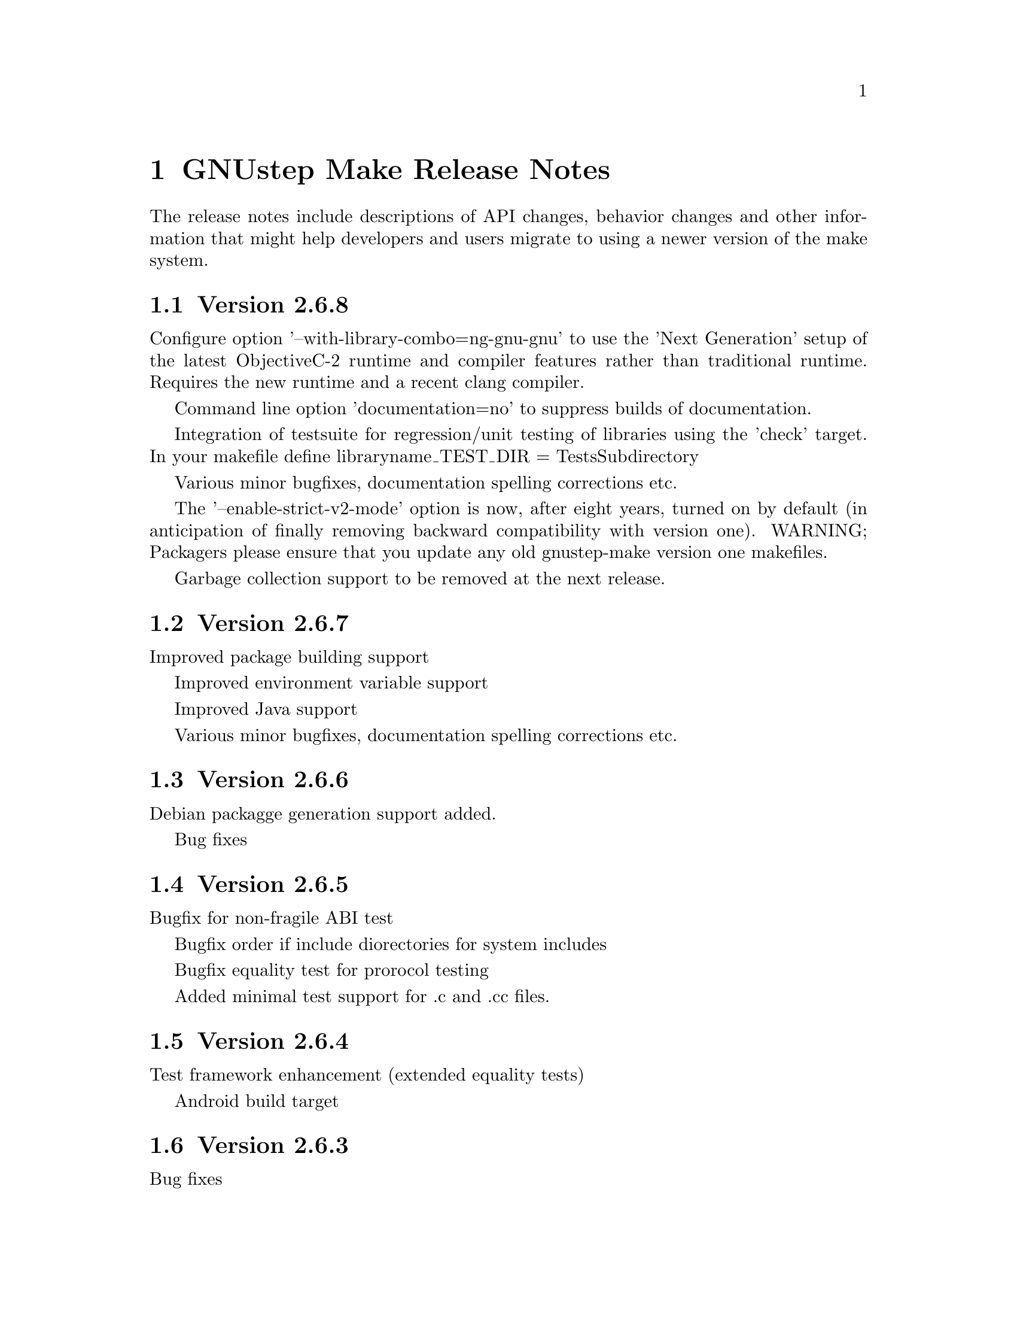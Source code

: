 @chapter GNUstep Make Release Notes

The release notes include descriptions of API changes, behavior
changes and other information that might help developers and users
migrate to using a newer version of the make system.

@section Version 2.6.8

Configure option '--with-library-combo=ng-gnu-gnu' to use the 'Next Generation' setup of the latest ObjectiveC-2 runtime and compiler features rather than traditional runtime.  Requires the new runtime and a recent clang compiler.

Command line option 'documentation=no' to suppress builds of documentation.

Integration of testsuite for regression/unit testing of libraries using the 'check' target.  In your makefile define libraryname_TEST_DIR = TestsSubdirectory

Various minor bugfixes, documentation spelling corrections etc.

The '--enable-strict-v2-mode' option is now, after eight years, turned on by default (in anticipation of finally removing backward compatibility with version one).  WARNING; Packagers please ensure that you update any old gnustep-make version one makefiles.

Garbage collection support to be removed at the next release.

@section Version 2.6.7

Improved package building support

Improved environment variable support

Improved Java support

Various minor bugfixes, documentation spelling corrections etc.

@section Version 2.6.6

Debian packagge generation support added.

Bug fixes

@section Version 2.6.5

Bugfix for non-fragile ABI test

Bugfix order if include diorectories for system includes

Bugfix equality test for prorocol testing

Added minimal test support for .c and .cc files.

@section Version 2.6.4

Test framework enhancement (extended equality tests)

Android build target

@section Version 2.6.3

Bug fixes

@section Version 2.6.2
@table @samp
@item Added standalone filesystem layout for putting everything in 
one directory for easy deployment of relocatable

@item Other bug fixes
@end table

@section Version 2.6.1

Bug fixes

@section Version 2.6.0
@table @samp

@item The default filesystem layout is now the 'fhs' layout
Before version 2.6.0, the default filesystem layout was the 'gnustep'
layout.  Starting with 2.6.0, the default filesystem layout has
changed and is now the 'fhs' layout.  To get the old default layout,
configure gnustep-make using ./configure --with-layout=gnustep.  Note
that this change does not affect gnustep-make when used with the
apple-apple-apple library combo, in which case the default filesystem
layout remains the 'apple' one.

The change in the default filesystem layout means that the location of
the GNUstep.sh file in a default installation has changed from
/usr/GNUstep/System/Library/Makefiles/GNUstep.sh to
/usr/local/share/GNUstep/Makefiles/GNUstep.sh.  If you use the default
layout and execute the GNUstep.sh script on startup, you need to
change the command from

@smallexample
. /usr/GNUstep/System/Library/Makefiles/GNUstep.sh
@end smallexample

to

@smallexample
. /usr/local/share/GNUstep/Makefiles/GNUstep.sh
@end smallexample

@item The default location of the configuration file changed
Before version 2.6.0, the configuration file was always by default
/etc/GNUstep/GNUstep.conf no matter what filesystem layout and prefix
were used.  Starting with version 2.6.0, that is the default location
of the configuration file only when installing system-wide, that is
with a prefix set to /, /usr or /usr/GNUstep.  In all other cases, the
configuration file is by default located in
$prefix/etc/GNUstep/GNUstep.conf.

In particular, this means that if ./configure is invoked with no
options specified, the default location of the configuration file is
now /usr/local/etc/GNUstep/GNUstep.conf (and no longer
/etc/GNUstep/GNUstep.conf).

Please note that the --with-config-file=xxx option allow you to
specify whatever location for the configuration file that you want;
the default is only used if no such option is specified and
gnustep-make has to pick a reasonable default location for the
configuration file.

Finally, also note that the default location of the configuration file
on Darwin has not changed and is still /Library/GNUstep/GNUstep.conf
regardless of the prefix selected.

@item Removed the --with-system-root, --with-local-root and --with-network-root options
These configure options were obsolete and are ignored by all releases
in the past 4 years and have now finally been removed.

@item Removed obsolete variables
Some very old variables that were deprecated 4 years ago have now been
removed.  This includes xxx_RESOURCE_FILES_INSTALL_DIR in
resource-set.make (you should use xxx_INSTALL_DIR instead) and
GNUSTEP_GSWAPPS in gswapp.make (you should use GNUSTEP_WEB_APPS
instead).

@item New Test Framework
GNUstep-make now includes a test framework that can be used to easily
write testcases for Objective-C software.  The new releases of
GNUstep-base and GNUstep-gui include regression test suites that use
this test framework.  Please check the README in the TestFramework
directory for more information on how it works or how to use it.

@item objc.make is deprecated
The file objc.make, which is used to compile Objective-C command-line
tools without a Foundation library such as GNUstep base, is now
deprecated.  Please use tool.make instead.

@item --enable-absolute-install-paths is now the default on Darwin
This makes it easier to use GNUstep with the gnu-gnu-gnu library combo
on Apple Mac OS X.

@end table

@section Version 2.4.0
@table @samp

@item You can enable the use of the non-fragile ivar ABI
The --enable-objc-nonfragile-abi flag can be used to enable the
non-fragile ivar ABI for compilers (such as clang) that support it.

@item -Wall is now used by default unless 'make warn=no' is specified
Before version 2.4.0, 'make debug=yes' would not only build object
files particularly suited for debugging, but would also add the -Wall
flag on the compiler command line when compiling C/ObjC/C++/ObjC++.
Starting with 2.4.0, the -Wall flag is controlled by a separate warn
flag, so you can turn it on and off indipendentely by doing 'make
warn=yes' or 'make warn=no'.  Since warn=yes is the default, the
default behaviour also changed; starting with 2.4.0, gnustep-make will
use -Wall by default.  You can turn it off by using 'make warn=no'.

A similar change occurred for Java compilations, where the flag
-deprecation, which used to be enabled by debug=yes, is now enabled by
warn=yes.  As a consequence, Java code is now compiled by default with
the -deprecation flag.  You can turn it off by compiling with 'make
warn=no'.

@item PACKAGE_NEEDS_CONFIGURE and JAVADOC_BUILD_ALWAYS now support 'yes' and 'no'
gnustep-make boolean variables traditionally use the values 'yes' and
'no', with the unfortunate exception of PACKAGE_NEEDS_CONFIGURE and
JAVADOC_BUILD_ALWAYS which used to only recognize the values 'YES' and
'NO'.  For consistency with everything else, starting with
gnustep-make 2.4.0 these two variables recognize the values 'yes' and
'no' too.

@item Versions of GNU make older then 3.79.1 (June 2000) are no longer supported
The .NOTPARALLEL pseudo-target is only available in GNU make 3.79 and
is essential for parallel builds to work.  Starting with version
2.4.0, gnustep-make recommends using GNU make 3.79.1 or greater; a
warning will be issued during configure if an older GNU make is
detected.  Older versions of GNU make are likely to work (except for
parallel building) but are no longer supported.  As 3.79.1 was
released about 10 years ago, this should not be a particular problem.

@item new internalmessages=yes option
Starting with version 2.4.0, gnustep-make recognized the new
internalmessages=yes option (separate from messages=yes) which prints
all the recursive make invocations that are used.  This is mostly
useful to understand how gnustep-make internally works and is not
meant for end-users.

@item javadoc is run in quiet mode
Starting with version 2.4.0, javadoc is by default executed with the
-quiet option (unless messages=yes is specified), and a ``Generating
javadoc documentation...'' is printed instead.

@item new API to build subdirectories
Before version 2.4.0, aggregate.make was used to step into
subdirectories and build them.  It did not support parallel building.
Starting with version 2.4.0, two new makefile fragments have been
introduced: serial-subdirectories.make and
parallel-subdirectories.make.  These can be used to build
subdirectories, and encourage (indeed, force) the developer to
explicitly decide if the subdirectories are to be built serially, or
in parallel.

Using parallel-subdirectories.make often produces massively faster
builds (or installs or cleans) during a parallel build on a multicore
machine.  But if you use parallel-subdirectories.make, you need to
make sure the different subdirectories are completely independent of
each other.  The operations that are executed in parallel are 'all',
'clean', 'distclean', 'check' and 'strings'.  'install' and
'uninstall' are still executed in serial order to prevent any
concurrency problems when creating (or removing) common installation
directories.

aggregate.make is still available if you want or need to be
backwards-compatible with older versions of gnustep-make.  It is
normally a wrapper around serial-subdirectories.make, but if you
specify 'GNUSTEP_USE_PARALLEL_AGGREGATE = yes' in your GNUmakefile, it
becomes a wrapper around parallel-subdirectories.make.  aggregate.make
will be deprecated in 2012 and removed in 2015, but for the next
couple of years it might be a good solution while you wait for your
users to upgrade their gnustep-make installations.


@item each instance stores object files in its own subdirectory
Before version 2.4.0, there was a single object directory where all
object files where stored.  In the most common case, this directory
was simply ./obj, so if you compiled file source.m, you'd end up with
./obj/source.m.o.  Starting with version 2.4.0, different instances
store their object files in different subdirectories; for example, if
the file was compiled as part of tool ToolA, it would end up in
./obj/ToolA.obj/source.m.o, while if compiled as part of ToolB, it
would end up in ./obj/ToolB.obj/source.m.o.  This allows ToolA and
ToolB to be built in parallel with no race conditions, even if they
share some source files.  There are a number of side effects of this
change.  First of all, in the unlikely event that your GNUmakefile
depends on the location of the object files (bad idea by the way),
you'll have to update it.  Second, if you are reusing a single source
file in multiple instances in the same project, this will now be
compiled multiple times instead of one (on the plus side, you can
fully parallelize the build by just using 'make -j N', without having
to change anything in your GNUmakefile.  On a machine with multiple
cpus/cores this can massively speed up the build).  Finally, the rules
to compile C/ObjC/C++/ObjC++/Windres files are no longer available in
the Master invocation - they are only available when compiling a
specific instance.  It's hard to imagine a situation where this change
of private internals would affect any user; but people with their own
private gnustep-make forks or advanced extensions might be affected.

@item the order in which instances are built is no longer guaranteed
If you build more than one tool in the same GNUmakefile by listing
them all in TOOL_NAME as in ``TOOL_NAME = ToolA ToolB', you need to be
aware that the way the instances are built changed in version 2.4.0.

This change affects applications, bundles, ctools, clibraries,
libraries, services, palettes, test-applications, test-libraries,
test-tools, tools.  It does not affect Java, resource sets or
documentation. [FIXME: frameworks ?]

Before version 2.4.0, instances were always built one after the other
one, exactly in the order specified.  So, in the example ToolA would
be built before ToolB.  Starting with 2.4.0, the instances might be
built completely in parallel if parallel building is enabled.  So, the
order in which they are built is no longer defined and your
GNUmakefile should not depend on the order in which instances are
specified in the GNUmakefile.  Most GNUmakefiles should be unaffected
because they rarely rely on the order in which instances are built.
If your GNUmakefile does depend on the order, you have a few options.
The preferred option is to identify the code or steps that need to be
executed before some of the instances are built and put them into a
before-all:: rule, which is guaranteed to be executed before anything
else.  In this way your serialized code is executed first, and the
build can continue in a completely parallel fashion afterwards.

Another option is to move your instances into separate subdirectories,
and use serial-subdirectories.make to build them.
serial-subdirectories.make will respect the order and always build
them in the order you require.

If you want to disable parallel building altogether, you can add
GNUSTEP_MAKE_PARALLEL_BUILDING=no just after including common.make to
prevent a specific GNUmakefile from doing a parallel build.

Please note that this does not affect the relationship between
instances of different types; if you include library.make before
tool.make, for example, the library (or libraries) will still be built
before the tool (or tools).  It is the order in which the libraries
(or tools) are built that is no longer guaranteed.

@item support for having source files in subdirectories
Starting with version 2.4.0, it is possible to put source files in
subdirectories by specifiying them as in xxx_OBJC_FILES =
Source/Beauty.m.  This syntax does not work on versions before 2.4.0
so you should not use it if you want to support older versions of
gnustep-make; previously you had to create a subproject and add a
GNUmakefile in the subdirectory using subproject.make.  You can now
spread your source files in multiple subdirectories without using
subprojects.

@item support for having header files in subdirectories
Starting with version 2.4.0, it is possible to put header files in
subdirectories by specifiying them as in xxx_HEADER_FILES =
Beauty/Beauty.h.  This syntax does not work on versions before 2.4.0
so you should not use it if you want to support older versions of
gnustep-make.  When headers are put in subdirectories specified in
this way, corresponding subdirectories are created when the header
files are installed.  For example Beauty/Beauty.h would be
automatically installed into
GNUSTEP_HEADERS/HEADER_FILES_INSTALL_DIR/Beauty/Beauty.h.  To get the
same result in versions before 2.4.0 you would have had to manually
create the header installation subdirectories.

@item support for HEADER_FILES_DIR in framework subproject
Before version 2.4.0, specifying xxx_HEADER_FILES_DIR in a framework
subproject would have no effect.  Starting with version 2.4.0, the
variable is now recognized and can be used to have the files in a
subdirectory.  You should avoid using the variable in framework
subprojects if you want to support older versions of gnustep-make.

@item info files renamed adding a gnustep- prefix
To prevent conflicts with other documentation, all the gnustep-make
info files have been renamed adding a gnustep- prefix.  For example,
to access the GNUstep faq using info, you now need to type 'info
gnustep-faq' instead of 'info faq'.  Please note that this info
documentation is in the core/make/Documentation subdirectory and at
the moment is not automatically installed unless you explicitly go in
that subdirectory and install it.

@item better cleaning for texinfo documentation
When you build html documentation from texinfo files, the local
directory containing the html files was not being removed when doing a
'make clean'.  Starting with version 2.4.0, 'make clean' removes the
directory too.

@item debug=no made the default
gnustep-make now builds using debug=no by default.  As a consequence,
on most platforms C/Objective-C/C++ code is now built by default using
-g -O2 instead of just -g.  If you do not want the -O2 flag, you can
simply build using 'make debug=yes'.  You can also use the new
./configure --enable-debug-by-default option to make 'debug=yes' the
default flag that is always used when compiling if nothing else is
specified.  If you do not want the debugging symbols, remember that
you can use the 'make strip=yes' option to have them stripped out from
all object files when they are installed.

@item batch-compilation of Java files
gnustep-make used to compile Java files one by one.  In most Java
compilers this is very suboptimal.  Starting from release 2.4.0,
gnustep-make will compile all Java files in a Java project with a
single Java compiler invocation.  This can significantly speed up
compilation of large projects.  To disable it and get the behaviour of
gnustep-make 2.2.0, please set the variable BATCH_COMPILE_JAVA_FILES
to 'no' (or the variable xxx_BATCH_COMPILE_JAVA_FILES to 'no' to
disable it for a single instance).  Please note that if you are using
the xxx_FILE_FLAGS or xxx_FILE_FILTER_OUT_FLAGS functionality for Java
files, which allows you to customize the compilation flags for each
Java file, then batch compilation is automatically disabled and all
files are compiled separately.

@item library resources always installed in directory without 'lib'
This change only applies to libraries where LIBRARY_NAME starts with
'lib' and that install resources.  Due to a bug, versions of
gnustep-make before 2.4.0 would in this case install the resources
into the wrong directory, without removing 'lib' from the library
name.  For example, if LIBRARY_NAME is libgnustep-base, the resources
would have been installed into
GNUSTEP_LIBRARY/Libraries/libgnustep-base/Versions/1.14/Resources/
instead of the correct
GNUSTEP_LIBRARY/Libraries/gnustep-base/Versions/1.14/Resources/.  In
gnustep-make 2.4.0, this bug has been fixed and the library name,
without 'lib', will always be used in the resource installation
directory, no matter if LIBRARY_NAME includes 'lib' or not.

If you have a makefile which is affected and you need to support older
versions of gnustep-make, you could remove 'lib' from the
LIBRARY_NAME.  That should install resources in the same directory on
all gnustep-make versions that support library resources (ie,
gnustep-make >= 2.0.x).
@end table

@section Version 2.2.0
@table @samp

@item libobjc library
You can now specify a particular libobjc library to use with the 
--with-objc-lib-flag in configure.  Make now also automatically uses
-lobjc_gc when using garbage collection.

@item parallel building
Parallel building is supported now.  You can build using the normal make
mechanism, e.g. 'make -j 2'.

@item install -p
gnustep-make now uses 'install -p' by default when installing headers
and other files.  This preserves the file timestamps and can in some
cases reduce spurious rebuilds triggered by reinstalling headers that
have not been modified.  You can use the gnustep-make configure option
--disable-install-p to disable this behaviour and go back to always 
using a standard 'install'.

@item uninstallation of resources
gnustep-make now is more careful and accurate when uninstalling
resources, which means that 'make uninstall' will do a better job at
removing directories that were created during by 'make install'.

@end table

@section Version 2.0.7

@table @samp

@item default installation
New configuration file that allows hardcore developers building
everything from source to specify arbitrary default installation domains
for the software.  You just need to copy the installation-domains.conf
file to the same directory as the GNUstep.conf file, and edit it to
customize the default installation domain (Thanks to Richard for the
idea).

@item --no-print-directory
gnustep-make now uses the --no-print-directory flag when invoking make
recursively, so the output has changed - starting from 2.0.7 it should
be shorter and more readable.

@item change to intermediate object file names 
gnustep-make now supports having in the same project source files with
the same name, but a different extension - for example file.c and
file.m.  The names of intermediate object files have been internally
changed (for example, from file.o to file.c.o) to support this.

@item change in path checking algorithm in GNUstep.sh and GNUstep.csh
GNUstep.sh and GNUstep.csh perform more careful checks for duplicate
paths when adding paths to PATH and other path variables.  Now they
check each path separately before adding it, which in some cases will
produce smaller and less intrusive additions to PATH; in particular,
on FHS filesystem layout, they will never add /usr/bin or other system
paths if they are already there.  If you are in a situation where
there is an overlap between GNUstep paths and system paths and you are
using GNUstep.sh or GNUstep.csh, you may want to check the new values
of PATH, CLASSPATH, GUILE_LOAD_PATH, INFOPATH, LD_LIBRARY_PATH and
similar variables since they may be different from the old ones.

@item test applications linked against gnustep-gui by default
Test applications (that is, applications created using
test-application.make) are now linked against gnustep-gui by default.

@end table

@section Version 2.0.6

@table @samp

@item GNUSTEP_ABSOLUTE_INSTALL_PATHS
Added the --enable-absolute-install-paths option to configure on
Darwin.  Enabling this option modifies the process for building
dynamic libraries so the install_name stored within a library
is an absolute path.  Dynamic libraries with an absolute
install_name can be placed in non-standard locations, but may
not be moved from their designated location.

@item default location of GNUstep.conf on BSD systems
This has been changed to /etc/GNUstep/GNUstep.conf to be consistent
across all Unix systems (except for Apple Mac OS X where it is
installed in /Library/GNUstep/GNUstep.conf).  To install in a
different location, use the --with-config-file=PATH option, as in
--with-config-file=/usr/pkg/etc/GNUstep.conf.

@item make.info renamed to gnustep-make.info
To prevent conflicts with the standard GNU 'make' info documentation,
the gnustep-make one has been renamed.  Now you can access it as in
'info gnustep-make' instead of 'info make', avoiding any conflicts and
confusion.  Please note that this info documentation is in the
core/make/Documentation subdirectory and at the moment is not
automatically installed unless you explicitly go in that subdirectory
and install it.

@end table

@section Version 2.0.5

@table @samp

@item default filesystem layout on apple-apple-apple
The default filesystem layout when using the apple-apple-apple
library-combo has been changed from 'gnustep' to the new 'apple'
filesystem layout, and on darwin the configuration file is by default
installed in /Library/GNUstep/GNUstep.conf instead of
/etc/GNUstep/GNUstep.conf.  Using the 'gnustep' filesystem layout with
the apple-apple-apple library-combo did not make much sense; in
gnustep-make version 2.0.5 and newer, a ./configure on Apple Mac OS X
automatically chooses the right library-combo and filesystem layout to
compile and install Apple native frameworks and applications.

@item ~/GNUstep/GNUstep.sh
This script used to be automatically sourced whenever the main
GNUstep.sh file was sourced.  In gnustep-make version 2 (starting with
2.0.5) the file is no longer sourced.  If you are sourcing GNUstep.sh
at start-up and have a custom shell script that you'd like to source
in addition to GNUstep.sh, please source it in your shell init script
before or after sourcing GNUstep.sh.  The same applies to
~/GNUstep/GNUstep.csh.

@item xxx_NEEDS_GUI
This new variable can be used to specify that a project needs to be
linked against the gui library (or not).  If set to yes, the gui
library will be linked; if set to no, the gui library will not be
linked.  If unspecified, the generic variable NEEDS_GUI is used; if
that is also unspecified, the behaviour depends on the project type
(and is backwards-compatible): applications, bundles, frameworks,
palettes and libraries link automatically against the gui library;
other project types do not.  It is recommended that you set
xxx_NEEDS_GUI for all bundles, frameworks and libraries to clarify how
the linking should be done.

@item NEEDS_GUI
This new variable can be used to specify that all projects built by
this GNUmakefile need to be linked against the gui library (or not).
If set to yes, the gui library will be linked; if set to no, the gui
library will not be linked.  This behaviour can be overridden for
specific project targets by using the xxx_NEEDS_GUI variable (see
above).

@end table

@section Version 2.0.0

Version 2.0.0 is a new major release of gnustep-make which includes a
number of major changes compared to previous 1.x releases.  Most of
the changes are backwards compatible in the sense that old
GNUmakefiles will work with gnustep-make version 1 or 2 when used in
the same conditions (traditional GNUstep filesystem layout).  But
GNUmakefiles might need updating to work with the new filesystem
layout configurations that are allowed by gnustep-make version 2.

@table @samp

@item GNUSTEP_INSTALLATION_DIR
This variable is deprecated in gnustep-make version 2; you should
never use it.  gnustep-make version 2 supports installation domains
that are mapped to filesystem locations in arbitrary ways; for this
reason, specifying a GNUSTEP_INSTALLATION_DIR no longer makes sense.
If you need to relocate the whole installation (for example,
installing into /tmp to prepare a binary package) you should use
DESTDIR, as in 'make install DESTDIR=/tmp'.  To choose an installation
domain, you should use GNUSTEP_INSTALLATION_DOMAIN, as in 'make
install GNUSTEP_INSTALLATION_DOMAIN=LOCAL'.  It's particularly
important that you remove any reference to GNUSTEP_INSTALLATION_DIR
inside your own GNUmakefiles.

If your GNUmakefiles contains references to GNUSTEP_INSTALLATION_DIR
(or similar), you should remove them by replacing them with references
to the actual logical directory into which you want to install.  For
example, if your GNUmakefile is trying to install something into
GNUSTEP_INSTALLATION_DIR/Library/Libraries, you need to replace it
with GNUSTEP_LIBRARIES.  This is important for non-GNUstep filesystem
layouts (where, eg, GNUSTEP_LIBRARIES should be set to /usr/lib or
/usr/local/lib or /home/nicola/GNUstep/Library/Libraries depending on
the installation domain); in that case, gnustep-make will manage
GNUSTEP_LIBRARIES for you.  Please check the file @file{filesystem}
for more information on the available variables.

@item GNUSTEP_xxx_ROOT
The variables GNUSTEP_SYSTEM_ROOT, GNUSTEP_LOCAL_ROOT,
GNUSTEP_NETWORK_ROOT, GNUSTEP_USER_ROOT and GNUSTEP_ROOT are
deprecated in gnustep-make version 2 and you should never use them.
gnustep-make version 2 supports installation domains that are mapped
to filesystem locations in arbitrary ways; for this reason, a variable
like GNUSTEP_SYSTEM_ROOT has no longer any use.

If your GNUmakefiles contains references to GNUSTEP_SYSTEM_ROOT (or
similar), you should remove them by replacing them with references to
the actual logical directory into which you want to install.  For
example, if your GNUmakefile is trying to install something into
GNUSTEP_SYSTEM_ROOT/Library/Libraries, you need to replace it with
GNUSTEP_SYSTEM_LIBRARIES.  Please check the file @file{filesystem} for
more information on the available variables.

@item gnustep-make ./configure and install options
The options to configure (and make install), particularly the ones to
determine the filesystem layout, have been radically changed in
gnustep-make version 2.  If you have a building or packaging script
for gnustep-make, you need to make sure you replace your old
./configure options with the new ones.  In particular, the
--with-system-root, --with-local-root and --with-network-root
configure options have been replaced by the more powerful
--with-layout configure option.  Also, configure no longer imports an
existing configuration file so you need to make sure that you pass all
the options every time.  'make install special_prefix=xxx' has been
replaced by 'make install DESTDIR=xxx'.

@item make debug=yes is now the default
The default used to be 'make debug=no'; this has now been changed to
be 'make debug=yes'.  To get the traditional behaviour, please use
'make debug=no'.

@item RPM support rewritten
The RPM support has been rewritten so if you're using gnustep-make
to automatically generate RPM packages for your software, you may
want to review the process.  In particular, there is no longer
a distinction between debug and non-debug packages.

@item xxx_PREPROCESS_INFO_PLIST
This variable is now obsolete and can be removed; gnustep-make version 2
can automatically detect plists that need preprocessing.

@item Framework default version
The default framework resource version changed from 'A' to
INTERFACE_VERSION (which is set, by default, to '0').

@item Microsoft Windows updates
If you are using Microsoft Windows, you probably want to check
the new installation instructions and reinstall everything.

@item Java tools location changed
Java tools are now installed into GNUSTEP_JAVA rather than
in a subdirectory of GNUSTEP_TOOLS.

@item resource-set.make install directory
The variable xxx_RESOURCE_FILES_INSTALL_DIR for resource-set.make has
been deprecated in favour of xxx_INSTALL_DIR.  For backwards
compatibility, you may want to set them both:

xxx_INSTALL_DIR = $(GNUSTEP_LIBRARY)/Libraries/Resources/xxx

xxx_RESOURCE_FILES_INSTALL_DIR = /Library/Libraries/Resources/xxx

@item INSTALL_ROOT_DIR
All instances of INSTALL_ROOT_DIR in user's makefiles should be
replaced with DESTDIR.

@item GNUSTEP_FLATTENED
All checks for GNUSTEP_FLATTENED should be updated to check the new
variable GNUSTEP_IS_FLATTENED instead, and to compare it explicitly to
'yes' and 'no', and assume that '' means 'yes'.

@item ./shared_obj
The ./shared_obj, ./shared_debug_obj directories and similar are no longer
created.  You can use ./obj instead.

@item library names
All libraries now have the same name.

@item application names
All applications now have the same name.

@end table

@ifinfo
Copyright @copyright{} 2007 Free Software Foundation

Copying and distribution of this file, with or without modification,
are permitted in any medium without royalty provided the copyright
notice and this notice are preserved.
@end ifinfo



